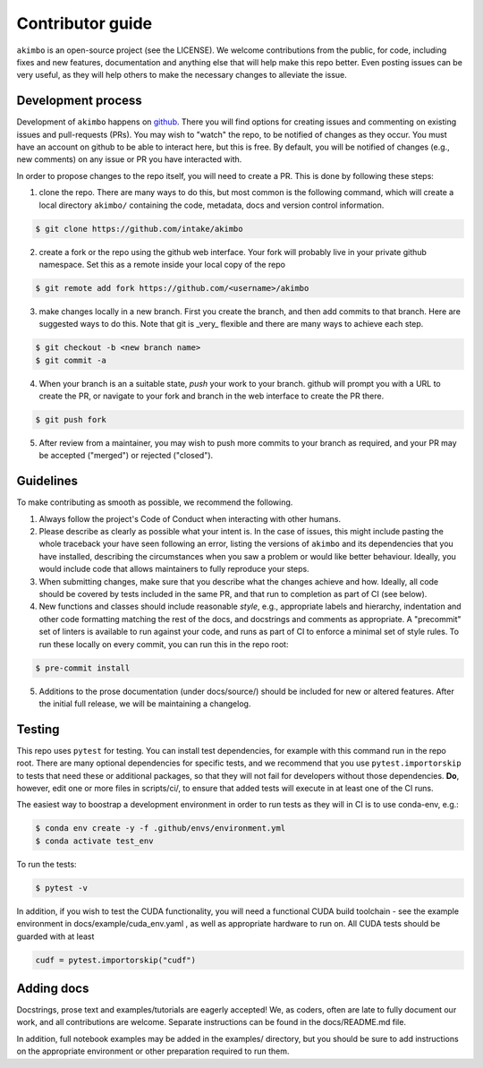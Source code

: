 Contributor guide
=================

``akimbo`` is an open-source project (see the LICENSE). We welcome contributions from
the public, for code, including fixes and new features, documentation and anything else
that will help make this repo better. Even posting issues can be very useful, as they
will help others to make the necessary changes to alleviate the issue.

Development process
-------------------

Development of ``akimbo`` happens on `github`_. There you will find options for
creating issues and commenting on existing issues and pull-requests (PRs). You may
wish to "watch" the repo, to be notified of changes as they occur. You must have an
account on github to be able to interact here, but this is free. By default, you
will be notified of changes (e.g., new comments) on any issue or PR you have interacted
with.

In order to propose changes to the repo itself, you will need to create a PR. This is
done by following these steps:

1. clone the repo. There are many ways to do this, but most common is the following command,
   which will create a local directory ``akimbo/`` containing the code, metadata, docs and
   version control information.

.. code-block:: shell

   $ git clone https://github.com/intake/akimbo


2. create a fork or the repo using the github web interface. Your fork will probably live in
   your private github namespace. Set this as a remote inside your local copy of the repo

.. code-block:: shell

   $ git remote add fork https://github.com/<username>/akimbo

3. make changes locally in a new branch. First you create the branch, and then add commits
   to that branch. Here are suggested ways to do this. Note that git is _very_ flexible and
   there are many ways to achieve each step.

.. code-block:: shell

   $ git checkout -b <new branch name>
   $ git commit -a

4. When your branch is an a suitable state, `push` your work to your branch. github will prompt
   you with a URL to create the PR, or navigate to your fork and branch in the web interface to
   create the PR there.

.. code-block:: shell

   $ git push fork

5. After review from a maintainer, you may wish to push more commits to your branch as required,
   and your PR may be accepted ("merged") or rejected ("closed").

.. _github: https://github.com/intake/akimbo

Guidelines
----------

To make contributing as smooth as possible, we recommend the following.

1. Always follow the project's Code of Conduct when interacting with other humans.

2. Please describe as clearly as possible what your intent is. In the case of issues, this
   might include pasting the whole traceback your have seen following an error, listing the
   versions of ``akimbo`` and its dependencies that you have installed, describing the
   circumstances when you saw a problem or would like better behaviour. Ideally, you would
   include code that allows maintainers to fully reproduce your steps.

3. When submitting changes, make sure that you describe what the changes achieve and how.
   Ideally, all code should be covered by tests included in the same PR, and that run to
   completion as part of CI (see below).

4. New functions and classes should include reasonable
   `style`, e.g., appropriate labels and hierarchy, indentation and other code formatting
   matching the rest of the docs, and docstrings and comments as appropriate. A "precommit"
   set of linters is available to run against your code, and runs as part of CI to enforce
   a minimal set of style rules. To run these locally on every commit, you can run this in the
   repo root:

.. code-block:: shell

   $ pre-commit install

5. Additions to the prose documentation (under docs/source/) should be included for new
   or altered features. After the initial full release, we will be maintaining a changelog.

Testing
-------

This repo uses ``pytest`` for testing. You can install test dependencies, for example with
this command run in the repo root. There are many optional dependencies for specific tests,
and we recommend that you use ``pytest.importorskip`` to tests that need these or additional
packages, so that they will not fail for developers without those dependencies. **Do**, however,
edit one or more files in scripts/ci/, to ensure that added tests will execute in at least one
of the CI runs.

The easiest way to boostrap a development environment in order to run tests as they will in
CI is to use conda-env, e.g.:

.. code-block:: shell

   $ conda env create -y -f .github/envs/environment.yml
   $ conda activate test_env

To run the tests:

.. code-block:: shell

   $ pytest -v

In addition, if you wish to test the CUDA functionality, you will need a functional
CUDA build toolchain - see the example environment in docs/example/cuda_env.yaml , as
well as appropriate hardware to run on. All CUDA tests should be guarded with at
least

.. code-block:: python

   cudf = pytest.importorskip("cudf")

Adding docs
-----------

Docstrings, prose text and examples/tutorials are eagerly accepted! We, as coders, often
are late to fully document our work, and all contributions are welcome. Separate instructions
can be found in the docs/README.md file.

In addition, full notebook examples may be added in the examples/ directory, but you
should be sure to add instructions on the appropriate environment or other preparation
required to run them.

.. raw:: html

    <script data-goatcounter="https://akimbo.goatcounter.com/count"
        async src="//gc.zgo.at/count.js"></script>
